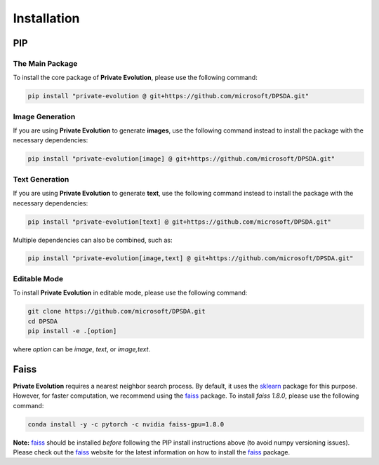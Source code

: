 Installation
============

PIP
---

The Main Package
^^^^^^^^^^^^^^^^

To install the core package of **Private Evolution**, please use the following command:

.. code-block:: bash

    pip install "private-evolution @ git+https://github.com/microsoft/DPSDA.git"

Image Generation
^^^^^^^^^^^^^^^^

If you are using **Private Evolution** to generate **images**, use the following command instead to install the package with the necessary dependencies:

.. code-block:: bash

    pip install "private-evolution[image] @ git+https://github.com/microsoft/DPSDA.git"

Text Generation
^^^^^^^^^^^^^^^

If you are using **Private Evolution** to generate **text**, use the following command instead to install the package with the necessary dependencies:

.. code-block:: bash

    pip install "private-evolution[text] @ git+https://github.com/microsoft/DPSDA.git"

Multiple dependencies can also be combined, such as:

.. code-block:: bash

    pip install "private-evolution[image,text] @ git+https://github.com/microsoft/DPSDA.git"

Editable Mode
^^^^^^^^^^^^^

To install **Private Evolution** in editable mode, please use the following command:

.. code-block:: bash

    git clone https://github.com/microsoft/DPSDA.git
    cd DPSDA
    pip install -e .[option]

where `option` can be `image`, `text`, or `image,text`.


Faiss
-----

**Private Evolution** requires a nearest neighbor search process. By default, it uses the sklearn_ package for this purpose. However, for faster computation, we recommend using the faiss_ package.
To install `faiss 1.8.0`, please use the following command:

.. code-block:: bash

    conda install -y -c pytorch -c nvidia faiss-gpu=1.8.0

**Note:** faiss_ should be installed *before* following the PIP install instructions above (to avoid numpy versioning issues). Please check out the faiss_ website for the latest information on how to install the faiss_ package.

..
    Docker
    ------

    We provide Docker images for **Private Evolution** with all dependencies (including faiss_) pre-installed. To pull the Docker image, please use the following command:

    TODO

.. _faiss: https://faiss.ai/
.. _sklearn: https://scikit-learn.org/dev/modules/generated/sklearn.neighbors.NearestNeighbors.html
